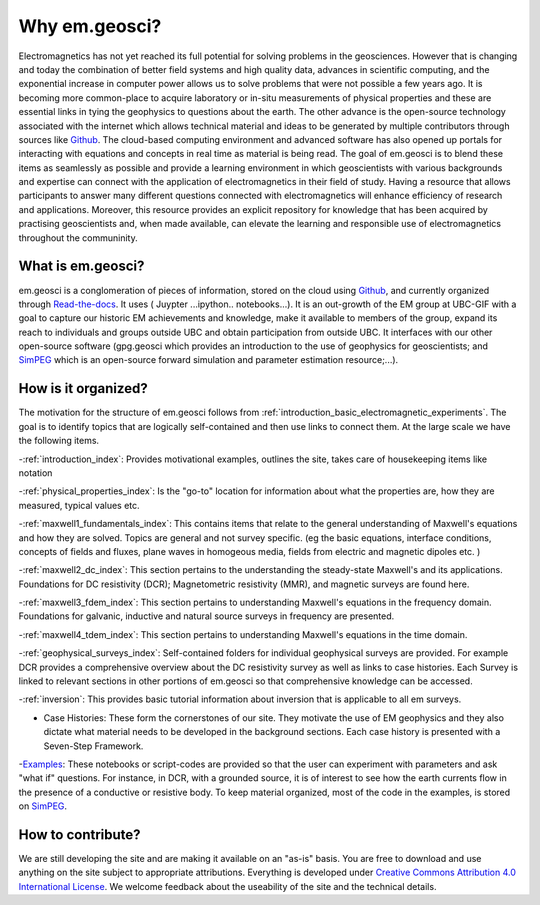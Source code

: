 .. _introduction_about:

Why em.geosci?
==============

Electromagnetics has not yet reached its full potential for solving problems
in the geosciences. However that is changing and today the combination of
better field systems and high quality data, advances in scientific computing,
and the exponential increase in computer power allows us to solve problems
that were not possible a few years ago. It is becoming more common-place to
acquire laboratory or in-situ measurements of physical properties and these
are essential links in tying the geophysics to questions about the earth. The
other advance is the open-source technology associated with the internet which
allows technical  material and ideas to be generated by multiple contributors
through sources like Github_. The cloud-based computing environment and
advanced software has also opened up portals for interacting with equations
and concepts in real time as material is being read. The goal of em.geosci is
to blend these items as seamlessly as possible and provide a learning
environment in which geoscientists with various backgrounds and expertise can
connect with the application of electromagnetics in their field of study.
Having a resource that allows participants to answer many different questions
connected with electromagnetics will enhance efficiency of research and
applications. Moreover, this resource provides an explicit repository for
knowledge that has been acquired by practising geoscientists and, when made
available, can elevate the learning and responsible use of electromagnetics
throughout the communinity.

.. _Github: http://github.com/ubcgif/em

What is em.geosci?
------------------

em.geosci is a conglomeration of pieces of information, stored on the cloud
using Github_, and currently organized through `Read-the-docs`_. It uses ( Juypter
...ipython.. notebooks...). It is an out-growth of the EM group at UBC-GIF
with a goal to capture our historic EM achievements and knowledge, make it
available to members of the group, expand its reach to individuals and groups
outside UBC and obtain participation from outside UBC.  It interfaces with our
other open-source software (gpg.geosci which  provides an introduction to the
use of geophysics for geoscientists; and SimPEG_ which is an open-source
forward simulation and parameter estimation resource;...).

.. _SimPEG: http://simpeg.xyz

.. _Read-the-docs: https://docs.readthedocs.org/en/latest/index.html

How is it organized?
--------------------

The motivation for the structure of em.geosci follows from
:ref:`introduction_basic_electromagnetic_experiments`. The goal is to identify
topics that are logically self-contained and then use links to connect them.
At the large scale we have the following items.

-:ref:`introduction_index`: Provides motivational examples, outlines the site, takes care of housekeeping items like notation

-:ref:`physical_properties_index`: Is the "go-to" location for information about what the properties are, how they are measured, typical values etc.

-:ref:`maxwell1_fundamentals_index`: This contains items that relate to the general understanding of Maxwell's equations and how they are solved. Topics are general and not survey specific. (eg  the basic equations, interface conditions, concepts of fields and fluxes, plane waves in homogeous media, fields from electric and magnetic dipoles etc. )

-:ref:`maxwell2_dc_index`: This section pertains to the understanding the steady-state Maxwell's and its applications. Foundations for DC resistivity (DCR); Magnetometric resistivity (MMR), and magnetic surveys are found here.

-:ref:`maxwell3_fdem_index`: This section pertains to understanding Maxwell's equations in the frequency domain. Foundations for galvanic, inductive and natural source surveys in frequency are presented.

-:ref:`maxwell4_tdem_index`: This section pertains to understanding Maxwell's equations in the time domain.

-:ref:`geophysical_surveys_index`: Self-contained folders for individual geophysical surveys are provided. For example DCR provides a comprehensive overview about the DC resistivity survey as well as links to case histories. Each Survey is linked to relevant sections in other portions of em.geosci so that comprehensive knowledge can be accessed.

-:ref:`inversion`: This provides basic tutorial information about inversion that is applicable to all em surveys.

- Case Histories: These form the cornerstones of our site. They motivate the use of EM geophysics and they also dictate what material needs to be developed in the background sections. Each case history is presented with a Seven-Step Framework.

-`Examples`_: These notebooks or script-codes are provided so that the user can experiment with parameters and ask "what if" questions. For instance, in DCR, with a grounded source, it is of interest to see how the earth currents flow in the presence of a conductive or resistive body. To keep material organized, most of the code in the examples, is stored on SimPEG_.

.. _Examples: http://mybinder.org/repo/ubcgif/em_examples


How to contribute?
------------------

We are still developing the site and are making it available on an "as-is" basis. You are free to download and use anything on the site subject to appropriate attributions. Everything is developed  under `Creative Commons Attribution 4.0 International License`_. 
We welcome feedback about the useability of the site and the technical details.

.. _Creative Commons Attribution 4.0 International License: https://creativecommons.org/licenses/by/4.0/


